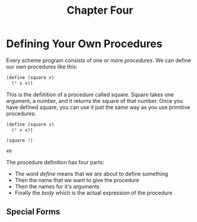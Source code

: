 #+TITLE: Chapter Four

* Defining Your Own Procedures

Every scheme program consists of one or more /procedures/. We can define our own procedures like this:

#+begin_src scheme :exports both
(define (square x)
  (* x x))
#+end_src

This is the definition of a procedure called square. Square takes one argument, a number, and it returns the square of that number. Once you have defined square, you can use it just the same way as you use primitive procedures:

#+begin_src scheme :exports both
(define (square x)
  (* x x))

(square 7)
#+end_src

#+RESULTS:
: 49

The procedure definition has four parts:

- The word /define/ means that we are about to define something
- Then the name that we want to give the procedure
- Then the names for it's arguments
- Finally the /body/ which is the actual expression of the procedure

** Special Forms
